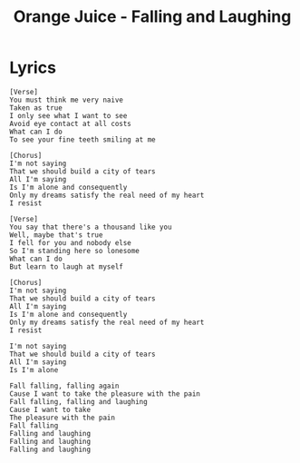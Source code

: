 #+TITLE: Orange Juice - Falling and Laughing

* Lyrics
#+begin_example
[Verse]
You must think me very naive
Taken as true
I only see what I want to see
Avoid eye contact at all costs
What can I do
To see your fine teeth smiling at me

[Chorus]
I'm not saying
That we should build a city of tears
All I'm saying
Is I'm alone and consequently
Only my dreams satisfy the real need of my heart
I resist

[Verse]
You say that there's a thousand like you
Well, maybe that's true
I fell for you and nobody else
So I'm standing here so lonesome
What can I do
But learn to laugh at myself

[Chorus]
I'm not saying
That we should build a city of tears
All I'm saying
Is I'm alone and consequently
Only my dreams satisfy the real need of my heart
I resist

I'm not saying
That we should build a city of tears
All I'm saying
Is I'm alone

Fall falling, falling again
Cause I want to take the pleasure with the pain
Fall falling, falling and laughing
Cause I want to take
The pleasure with the pain
Fall falling
Falling and laughing
Falling and laughing
Falling and laughing
#+end_example

